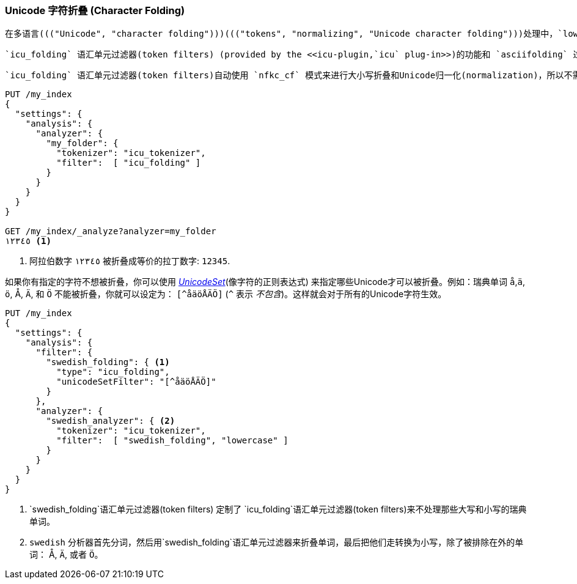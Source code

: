 [[character-folding]]
=== Unicode 字符折叠 (Character Folding)

 在多语言((("Unicode", "character folding")))((("tokens", "normalizing", "Unicode character folding")))处理中，`lowercase` 语汇单元过滤器(token filters)是一个很好的开始。但是作为对比的话，也只是对于整个巴别塔的惊鸿一瞥。所以 <<asciifolding-token-filter,`asciifolding` token filter>> 需要更有效的Unicode _字符折叠_ (_character-folding_)工具来处理全世界的各种语言。((("asciifolding token filter")))

 `icu_folding` 语汇单元过滤器(token filters) (provided by the <<icu-plugin,`icu` plug-in>>)的功能和 `asciifolding` 过滤器一样， ((("icu_folding token filter")))但是它扩展到了非ASCII编码的语言，例如：希腊语，希伯来语，汉语。它把这些语言都转换对应拉丁文字，甚至包含它们的各种各样的计数符号，象形符号和标点符号。

 `icu_folding` 语汇单元过滤器(token filters)自动使用 `nfkc_cf` 模式来进行大小写折叠和Unicode归一化(normalization)，所以不需要使用 `icu_normalizer` ：

[source,js]
--------------------------------------------------
PUT /my_index
{
  "settings": {
    "analysis": {
      "analyzer": {
        "my_folder": {
          "tokenizer": "icu_tokenizer",
          "filter":  [ "icu_folding" ]
        }
      }
    }
  }
}

GET /my_index/_analyze?analyzer=my_folder
١٢٣٤٥ <1>
--------------------------------------------------
<1> 阿拉伯数字 `١٢٣٤٥` 被折叠成等价的拉丁数字: `12345`.

如果你有指定的字符不想被折叠，你可以使用 http://icu-project.org/apiref/icu4j/com/ibm/icu/text/UnicodeSet.html[_UnicodeSet_](像字符的正则表达式) 来指定哪些Unicode才可以被折叠。例如：瑞典单词 `å`,`ä`, `ö`, ++Å++, `Ä`, 和 `Ö` 不能被折叠，你就可以设定为： `[^åäöÅÄÖ]` (`^` 表示 _不包含_)。这样就会对于所有的Unicode字符生效。((("swedish_folding filter")))((("swedish analyzer")))


[source,js]
--------------------------------------------------
PUT /my_index
{
  "settings": {
    "analysis": {
      "filter": {
        "swedish_folding": { <1>
          "type": "icu_folding",
          "unicodeSetFilter": "[^åäöÅÄÖ]"
        }
      },
      "analyzer": {
        "swedish_analyzer": { <2>
          "tokenizer": "icu_tokenizer",
          "filter":  [ "swedish_folding", "lowercase" ]
        }
      }
    }
  }
}
--------------------------------------------------
<1>  `swedish_folding`语汇单元过滤器(token filters) 定制了 `icu_folding`语汇单元过滤器(token filters)来不处理那些大写和小写的瑞典单词。
<2>  `swedish` 分析器首先分词，然后用`swedish_folding`语汇单元过滤器来折叠单词，最后把他们走转换为小写，除了被排除在外的单词： ++Å++, `Ä`, 或者 `Ö`。 
